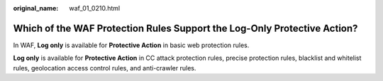 :original_name: waf_01_0210.html

.. _waf_01_0210:

Which of the WAF Protection Rules Support the Log-Only Protective Action?
=========================================================================

In WAF, **Log only** is available for **Protective Action** in basic web protection rules.

**Log only** is available for **Protective Action** in CC attack protection rules, precise protection rules, blacklist and whitelist rules, geolocation access control rules, and anti-crawler rules.
